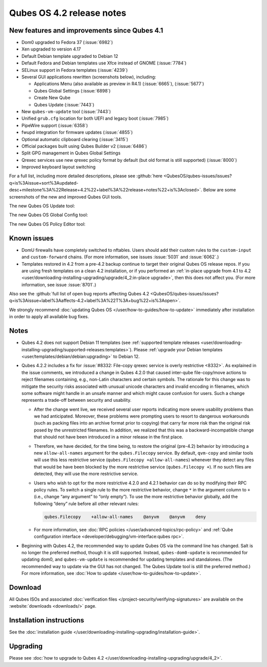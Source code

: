 ==========================
Qubes OS 4.2 release notes
==========================


New features and improvements since Qubes 4.1
---------------------------------------------


- Dom0 upgraded to Fedora 37 (:issue:`6982`)

- Xen upgraded to version 4.17

- Default Debian template upgraded to Debian 12

- Default Fedora and Debian templates use Xfce instead of GNOME (:issue:`7784`)

- SELinux support in Fedora templates (:issue:`4239`)

- Several GUI applications rewritten (screenshots below), including:

  - Applications Menu (also available as preview in R4.1) (:issue:`6665`), (:issue:`5677`)

  - Qubes Global Settings (:issue:`6898`)

  - Create New Qube

  - Qubes Update (:issue:`7443`)



- New ``qubes-vm-update`` tool (:issue:`7443`)

- Unified ``grub.cfg`` location for both UEFI and legacy boot (:issue:`7985`)

- PipeWire support (:issue:`6358`)

- fwupd integration for firmware updates (:issue:`4855`)

- Optional automatic clipboard clearing (:issue:`3415`)

- Official packages built using Qubes Builder v2 (:issue:`6486`)

- Split GPG management in Qubes Global Settings

- Qrexec services use new qrexec policy format by default (but old format is still supported) (:issue:`8000`)

- Improved keyboard layout switching



For a full list, including more detailed descriptions, please see :github:`here <QubesOS/qubes-issues/issues?q=is%3Aissue+sort%3Aupdated-desc+milestone%3A%22Release+4.2%22+label%3A%22release+notes%22+is%3Aclosed>`. Below are some screenshots of the new and improved Qubes GUI tools.

The new Qubes OS Update tool:

|Screenshot of the Qubes OS Update tool|

The new Qubes OS Global Config tool:

|Screenshot of the Qubes OS Global Config tool| |image1|

The new Qubes OS Policy Editor tool:

|Screenshot of the Qubes OS Policy Editor tool|

Known issues
------------


- DomU firewalls have completely switched to nftables. Users should add their custom rules to the ``custom-input`` and ``custom-forward`` chains. (For more information, see issues :issue:`5031` and :issue:`6062`.)

- Templates restored in 4.2 from a pre-4.2 backup continue to target their original Qubes OS release repos. If you are using fresh templates on a clean 4.2 installation, or if you performed an :ref:`in-place upgrade from 4.1 to 4.2 <user/downloading-installing-upgrading/upgrade/4_2:in-place upgrade>`, then this does not affect you. (For more information, see issue :issue:`8701`.)



Also see the :github:`full list of open bug reports affecting Qubes 4.2 <QubesOS/qubes-issues/issues?q=is%3Aissue+label%3Aaffects-4.2+label%3A%22T%3A+bug%22+is%3Aopen>`.

We strongly recommend :doc:`updating Qubes OS </user/how-to-guides/how-to-update>` immediately after installation in order to apply all available bug fixes.

Notes
-----


- Qubes 4.2 does not support Debian 11 templates (see :ref:`supported template releases <user/downloading-installing-upgrading/supported-releases:templates>`). Please :ref:`upgrade your Debian templates <user/templates/debian/debian:upgrading>` to Debian 12.

- Qubes 4.2.2 includes a fix for :issue:`#8332: File-copy qrexec service is overly restrictive <8332>`. As explained in the issue comments, we introduced a change in Qubes 4.2.0 that caused inter-qube file-copy/move actions to reject filenames containing, e.g., non-Latin characters and certain symbols. The rationale for this change was to mitigate the security risks associated with unusual unicode characters and invalid encoding in filenames, which some software might handle in an unsafe manner and which might cause confusion for users. Such a change represents a trade-off between security and usability.

  - After the change went live, we received several user reports indicating more severe usability problems than we had anticipated. Moreover, these problems were prompting users to resort to dangerous workarounds (such as packing files into an archive format prior to copying) that carry far more risk than the original risk posed by the unrestricted filenames. In addition, we realized that this was a backward-incompatible change that should not have been introduced in a minor release in the first place.

  - Therefore, we have decided, for the time being, to restore the original (pre-4.2) behavior by introducing a new ``allow-all-names`` argument for the ``qubes.Filecopy`` service. By default, ``qvm-copy`` and similar tools will use this less restrictive service (``qubes.Filecopy +allow-all-names``) whenever they detect any files that would be have been blocked by the more restrictive service (``qubes.Filecopy +``). If no such files are detected, they will use the more restrictive service.

  - Users who wish to opt for the more restrictive 4.2.0 and 4.2.1 behavior can do so by modifying their RPC policy rules. To switch a single rule to the more restrictive behavior, change ``*`` in the argument column to ``+`` (i.e., change “any argument” to “only empty”). To use the more restrictive behavior globally, add the following “deny” rule before all other relevant rules:

    .. code:: text

          qubes.Filecopy    +allow-all-names    @anyvm    @anyvm    deny



  - For more information, see :doc:`RPC policies </user/advanced-topics/rpc-policy>` and :ref:`Qube configuration interface <developer/debugging/vm-interface:qubes rpc>`.



- Beginning with Qubes 4.2, the recommended way to update Qubes OS via the command line has changed. Salt is no longer the preferred method, though it is still supported. Instead, ``qubes-dom0-update`` is recommended for updating dom0, and ``qubes-vm-update`` is recommended for updating templates and standalones. (The recommended way to update via the GUI has not changed. The Qubes Update tool is still the preferred method.) For more information, see :doc:`How to update </user/how-to-guides/how-to-update>`.



Download
--------


All Qubes ISOs and associated :doc:`verification files </project-security/verifying-signatures>` are available on the :website:`downloads <downloads/>` page.

Installation instructions
-------------------------


See the :doc:`installation guide </user/downloading-installing-upgrading/installation-guide>`.

Upgrading
---------


Please see :doc:`how to upgrade to Qubes 4.2 </user/downloading-installing-upgrading/upgrade/4_2>`.

.. |Screenshot of the Qubes OS Update tool| image:: /attachment/site/4-2_update.png


.. |Screenshot of the Qubes OS Global Config tool| image:: /attachment/site/4-2_global-config_1.png


.. |image1| image:: /attachment/site/4-2_global-config_2.png


.. |Screenshot of the Qubes OS Policy Editor tool| image:: /attachment/site/4-2_policy-editor.png

